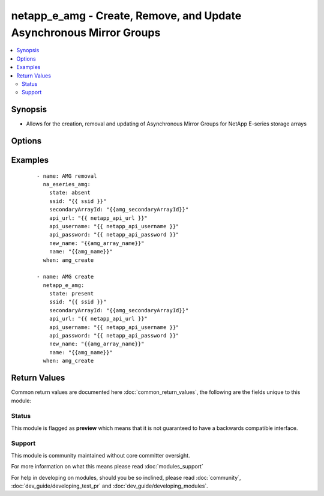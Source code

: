 .. _netapp_e_amg:


netapp_e_amg - Create, Remove, and Update Asynchronous Mirror Groups
++++++++++++++++++++++++++++++++++++++++++++++++++++++++++++++++++++

.. versionadded:: 2.2


.. contents::
   :local:
   :depth: 2


Synopsis
--------

* Allows for the creation, removal and updating of Asynchronous Mirror Groups for NetApp E-series storage arrays




Options
-------

.. raw:: html

    <table border=1 cellpadding=4>
    <tr>
    <th class="head">parameter</th>
    <th class="head">required</th>
    <th class="head">default</th>
    <th class="head">choices</th>
    <th class="head">comments</th>
    </tr>
                <tr><td>api_password<br/><div style="font-size: small;"></div></td>
    <td>yes</td>
    <td></td>
        <td></td>
        <td><div>The password to authenticate with the SANtricity WebServices Proxy or embedded REST API.</div>        </td></tr>
                <tr><td>api_url<br/><div style="font-size: small;"></div></td>
    <td>yes</td>
    <td></td>
        <td></td>
        <td><div>The url to the SANtricity WebServices Proxy or embedded REST API.</div>        </td></tr>
                <tr><td>api_username<br/><div style="font-size: small;"></div></td>
    <td>yes</td>
    <td></td>
        <td></td>
        <td><div>The username to authenticate with the SANtricity WebServices Proxy or embedded REST API.</div>        </td></tr>
                <tr><td>interfaceType<br/><div style="font-size: small;"></div></td>
    <td>no</td>
    <td></td>
        <td><ul><li>iscsi</li><li>fibre</li></ul></td>
        <td><div>The intended protocol to use if both Fibre and iSCSI are available.</div>        </td></tr>
                <tr><td>manualSync<br/><div style="font-size: small;"></div></td>
    <td>no</td>
    <td></td>
        <td></td>
        <td><div>Setting this to true will cause other synchronization values to be ignored</div>        </td></tr>
                <tr><td>name<br/><div style="font-size: small;"></div></td>
    <td>yes</td>
    <td></td>
        <td></td>
        <td><div>The name of the async array you wish to target, or create.</div><div>If <code>state</code> is present and the name isn't found, it will attempt to create.</div>        </td></tr>
                <tr><td>recoveryWarnThresholdMinutes<br/><div style="font-size: small;"></div></td>
    <td>no</td>
    <td>20</td>
        <td></td>
        <td><div>Recovery point warning threshold (minutes). The user will be warned when the age of the last good failures point exceeds this value</div>        </td></tr>
                <tr><td>repoUtilizationWarnThreshold<br/><div style="font-size: small;"></div></td>
    <td>no</td>
    <td>80</td>
        <td></td>
        <td><div>Recovery point warning threshold</div>        </td></tr>
                <tr><td>secondaryArrayId<br/><div style="font-size: small;"></div></td>
    <td>yes</td>
    <td></td>
        <td></td>
        <td><div>The ID of the secondary array to be used in mirroing process</div>        </td></tr>
                <tr><td>ssid<br/><div style="font-size: small;"></div></td>
    <td>yes</td>
    <td></td>
        <td></td>
        <td><div>The ID of the array to manage. This value must be unique for each array.</div>        </td></tr>
                <tr><td>state<br/><div style="font-size: small;"></div></td>
    <td>yes</td>
    <td></td>
        <td></td>
        <td><div>A <code>state</code> of present will either create or update the async mirror group.</div><div>A <code>state</code> of absent will remove the async mirror group.</div>        </td></tr>
                <tr><td>syncIntervalMinutes<br/><div style="font-size: small;"></div></td>
    <td>no</td>
    <td>10</td>
        <td></td>
        <td><div>The synchronization interval in minutes</div>        </td></tr>
                <tr><td>syncWarnThresholdMinutes<br/><div style="font-size: small;"></div></td>
    <td>no</td>
    <td>10</td>
        <td></td>
        <td><div>The threshold (in minutes) for notifying the user that periodic synchronization has taken too long to complete.</div>        </td></tr>
                <tr><td>validate_certs<br/><div style="font-size: small;"></div></td>
    <td>no</td>
    <td>True</td>
        <td></td>
        <td><div>Should https certificates be validated?</div>        </td></tr>
        </table>
    </br>



Examples
--------

 ::

        - name: AMG removal
          na_eseries_amg:
            state: absent
            ssid: "{{ ssid }}"
            secondaryArrayId: "{{amg_secondaryArrayId}}"
            api_url: "{{ netapp_api_url }}"
            api_username: "{{ netapp_api_username }}"
            api_password: "{{ netapp_api_password }}"
            new_name: "{{amg_array_name}}"
            name: "{{amg_name}}"
          when: amg_create
    
        - name: AMG create
          netapp_e_amg:
            state: present
            ssid: "{{ ssid }}"
            secondaryArrayId: "{{amg_secondaryArrayId}}"
            api_url: "{{ netapp_api_url }}"
            api_username: "{{ netapp_api_username }}"
            api_password: "{{ netapp_api_password }}"
            new_name: "{{amg_array_name}}"
            name: "{{amg_name}}"
          when: amg_create

Return Values
-------------

Common return values are documented here :doc:`common_return_values`, the following are the fields unique to this module:

.. raw:: html

    <table border=1 cellpadding=4>
    <tr>
    <th class="head">name</th>
    <th class="head">description</th>
    <th class="head">returned</th>
    <th class="head">type</th>
    <th class="head">sample</th>
    </tr>

        <tr>
        <td> msg </td>
        <td> Successful creation </td>
        <td align=center> success </td>
        <td align=center> string </td>
        <td align=center> {"changed": true, "connectionType": "fc", "groupRef": "3700000060080E5000299C24000006E857AC7EEC", "groupState": "optimal", "id": "3700000060080E5000299C24000006E857AC7EEC", "label": "amg_made_by_ansible", "localRole": "primary", "mirrorChannelRemoteTarget": "9000000060080E5000299C24005B06E557AC7EEC", "orphanGroup": false, "recoveryPointAgeAlertThresholdMinutes": 20, "remoteRole": "secondary", "remoteTarget": {"nodeName": {"ioInterfaceType": "fc", "iscsiNodeName": null, "remoteNodeWWN": "20040080E5299F1C"}, "remoteRef": "9000000060080E5000299C24005B06E557AC7EEC", "scsiinitiatorTargetBaseProperties": {"ioInterfaceType": "fc", "iscsiinitiatorTargetBaseParameters": null}}, "remoteTargetId": "ansible2", "remoteTargetName": "Ansible2", "remoteTargetWwn": "60080E5000299F880000000056A25D56", "repositoryUtilizationWarnThreshold": 80, "roleChangeProgress": "none", "syncActivity": "idle", "syncCompletionTimeAlertThresholdMinutes": 10, "syncIntervalMinutes": 10, "worldWideName": "60080E5000299C24000006E857AC7EEC"} </td>
    </tr>
        
    </table>
    </br></br>




Status
~~~~~~

This module is flagged as **preview** which means that it is not guaranteed to have a backwards compatible interface.


Support
~~~~~~~

This module is community maintained without core committer oversight.

For more information on what this means please read :doc:`modules_support`


For help in developing on modules, should you be so inclined, please read :doc:`community`, :doc:`dev_guide/developing_test_pr` and :doc:`dev_guide/developing_modules`.
